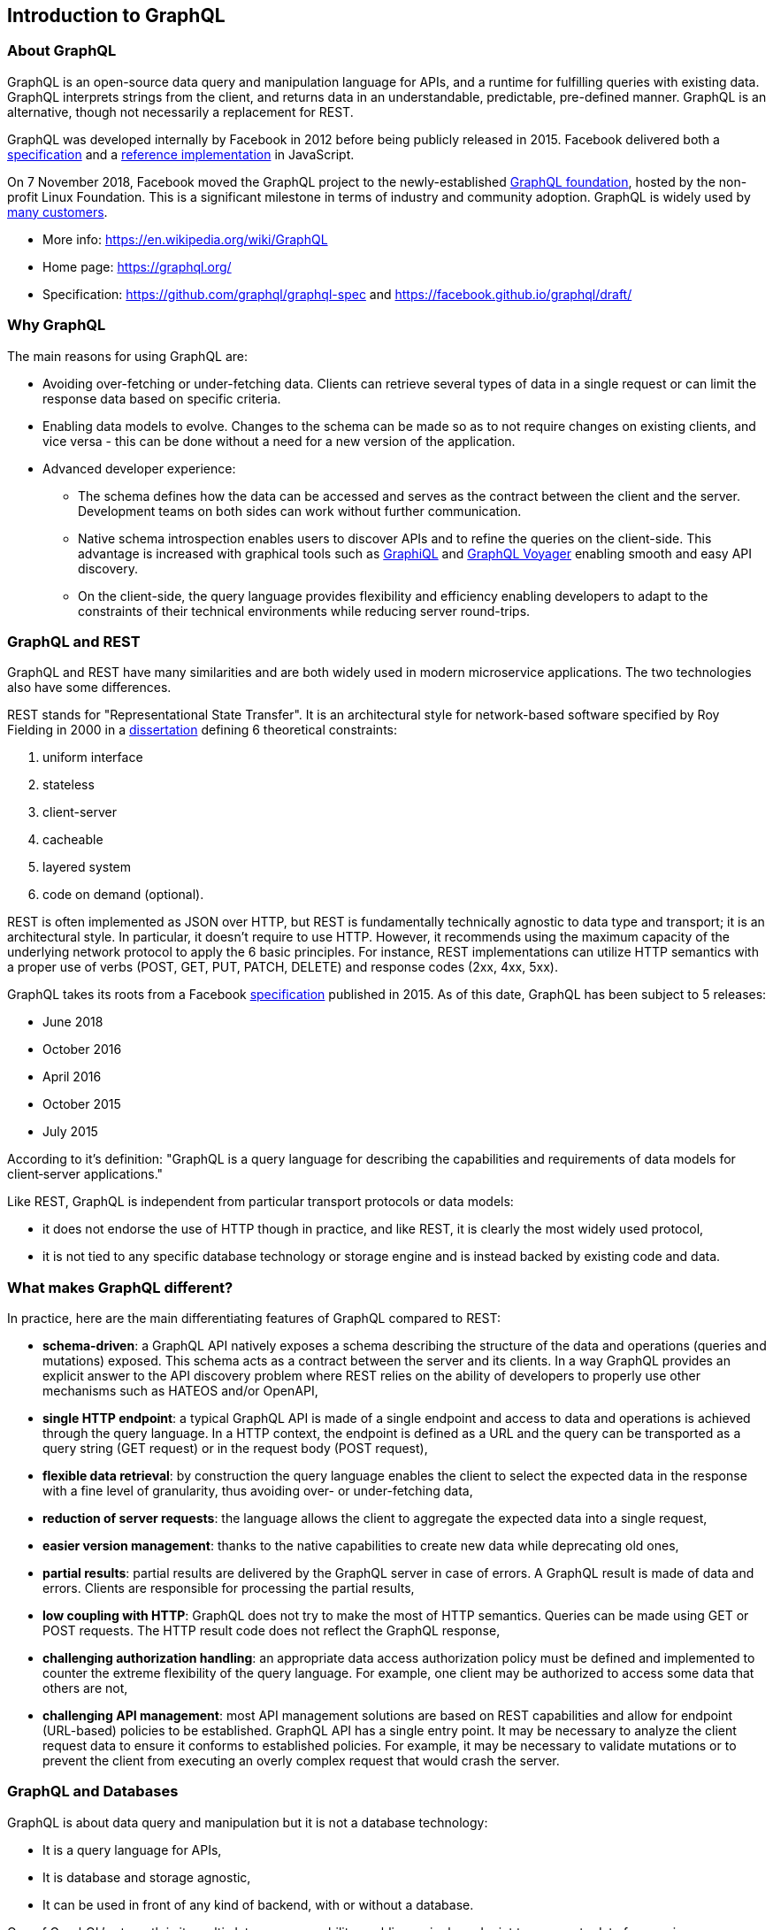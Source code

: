 //
// Copyright (c) 2020 Contributors to the Eclipse Foundation
//
// Licensed under the Apache License, Version 2.0 (the "License");
// you may not use this file except in compliance with the License.
// You may obtain a copy of the License at
//
//     http://www.apache.org/licenses/LICENSE-2.0
//
// Unless required by applicable law or agreed to in writing, software
// distributed under the License is distributed on an "AS IS" BASIS,
// WITHOUT WARRANTIES OR CONDITIONS OF ANY KIND, either express or implied.
// See the License for the specific language governing permissions and
// limitations under the License.
//

[[intro]]

== Introduction to GraphQL

=== About GraphQL

GraphQL is an open-source data query and manipulation language for APIs, and a runtime for fulfilling queries with
existing data. GraphQL interprets strings from the client, and returns data in an understandable, predictable,
pre-defined manner.
GraphQL is an alternative, though not necessarily a replacement for REST.

GraphQL was developed internally by Facebook in 2012 before being publicly released in 2015. Facebook delivered both a
https://facebook.github.io/graphql/[specification] and a https://github.com/graphql/graphql-js[reference implementation]
 in JavaScript.

On 7 November 2018, Facebook moved the GraphQL project to the newly-established
https://www.linuxfoundation.org/press-release/2018/11/intent_to_form_graphql/[GraphQL foundation], hosted by the
non-profit Linux Foundation. This is a significant milestone in terms of industry and community adoption.
GraphQL is widely used by https://graphql.org/users/[many customers].

* More info: https://en.wikipedia.org/wiki/GraphQL
* Home page: https://graphql.org/
* Specification: https://github.com/graphql/graphql-spec and https://facebook.github.io/graphql/draft/

[[why_graphql]]
=== Why GraphQL
The main reasons for using GraphQL are:

* Avoiding over-fetching or under-fetching data. Clients can retrieve several types of data in a single request or can
limit the response data based on specific criteria.
* Enabling data models to evolve. Changes to the schema can be made so as to not require changes on existing clients,
and vice versa - this can be done without a need for a new version of the application.
* Advanced developer experience:
** The schema defines how the data can be accessed and serves as the contract between the client and the server.
Development teams on both sides can work without further communication.
** Native schema introspection enables users to discover APIs and to refine the queries on the client-side. This
advantage is increased with graphical tools such as https://github.com/graphql/graphiql[GraphiQL] and
https://apis.guru/graphql-voyager/[GraphQL Voyager] enabling smooth and easy API discovery.
** On the client-side, the query language provides flexibility and efficiency enabling developers to adapt to the
constraints of their technical environments while reducing server round-trips.

[[graphql_and_rest]]
=== GraphQL and REST

GraphQL and REST have many similarities and are both widely used in modern microservice applications. The two
technologies also have some differences.

REST stands for "Representational State Transfer". It is an architectural style for network-based software specified
by Roy Fielding in 2000 in a https://www.ics.uci.edu/~fielding/pubs/dissertation/fielding_dissertation.pdf[dissertation]
defining 6 theoretical constraints:

. uniform interface
. stateless
. client-server
. cacheable
. layered system
. code on demand (optional).

REST is often implemented as JSON over HTTP, but REST is fundamentally technically agnostic to data type and transport;
it is an architectural style. In particular, it doesn't require to use HTTP. However, it recommends using the maximum
capacity of the underlying network protocol to apply the 6 basic principles. For instance, REST implementations can
utilize HTTP semantics with a proper use of verbs (POST, GET, PUT, PATCH, DELETE) and response codes (2xx, 4xx, 5xx).

GraphQL takes its roots from a Facebook https://facebook.github.io/graphql/[specification] published in 2015. As of
this date, GraphQL has been subject to 5 releases:

* June 2018
* October 2016
* April 2016
* October 2015
* July 2015

According to it's definition: "GraphQL is a query language for describing the capabilities and requirements of data
models for client‐server applications."

Like REST, GraphQL is independent from particular transport protocols or data models:

* it does not endorse the use of HTTP though in practice, and like REST, it is clearly the most widely used protocol,
* it is not tied to any specific database technology or storage engine and is instead backed by existing code and data.

[[what_make_graphql_different]]
=== What makes GraphQL different?
In practice, here are the main differentiating features of GraphQL compared to REST:

* *schema-driven*: a GraphQL API natively exposes a schema describing the structure of the data and operations (queries
and mutations) exposed. This schema acts as a contract between the server and its clients. In a way GraphQL provides an
explicit answer to the API discovery problem where REST relies on the ability of developers to properly use other
mechanisms such as HATEOS and/or OpenAPI,
* *single HTTP endpoint*: a typical GraphQL API is made of a single endpoint and access to data and operations is
achieved through the query language. In a HTTP context, the endpoint is defined as a URL and the query can be
transported as a query string (GET request) or in the request body (POST request),
* *flexible data retrieval*: by construction the query language enables the client to select the expected data in the
response with a fine level of granularity, thus avoiding over- or under-fetching data,
* *reduction of server requests*: the language allows the client to aggregate the expected data into a single request,
* *easier version management*: thanks to the native capabilities to create new data while deprecating old ones,
* *partial results*: partial results are delivered by the GraphQL server in case of errors. A GraphQL result is made of
data and errors. Clients are responsible for processing the partial results,
* *low coupling with HTTP*: GraphQL does not try to make the most of HTTP semantics. Queries can be made using GET or
POST requests. The HTTP result code  does not reflect the GraphQL response,
* *challenging authorization handling*: an appropriate data access authorization policy must be defined and implemented
to counter the extreme flexibility of the query language. For example, one client may be authorized to access some data
that others are not,
* *challenging API management*: most API management solutions are based on REST capabilities and allow for endpoint
(URL-based) policies to be established. GraphQL API has a single entry point. It may be necessary to analyze the client
request data to ensure it conforms to established policies. For example, it may be necessary to validate mutations or
to prevent the client from executing an overly complex request that would crash the server.

[[graphql_and_database]]
=== GraphQL and Databases

GraphQL is about data query and manipulation but it is not a database technology:

* It is a query language for APIs,
* It is database and storage agnostic,
* It can be used in front of any kind of backend, with or without a database.

One of GraphQL's strength is its multi-datasource capability enabling a single endpoint to aggregate data from various
sources with a single API.

[[microprofile_graphql]]
=== MicroProfile GraphQL

The intent of the MicroProfile GraphQL specification is provide a "code-first" set of APIs that will enable users to
quickly develop portable GraphQL-based applications in Java.

There are 2 main requirements for all implementations of this specification, namely:

* Generate and make the GraphQL Schema available. This is done by looking at the annotations in the users code, 
and must include all GraphQL Queries and Mutations as well as all entities as defined implicitly via the response type or argument(s) of Queries and Mutations.
* Execute GraphQL requests. This will be in the form of either a Query or a Mutation. As a minimum the specification must support executing these requests via HTTP.
